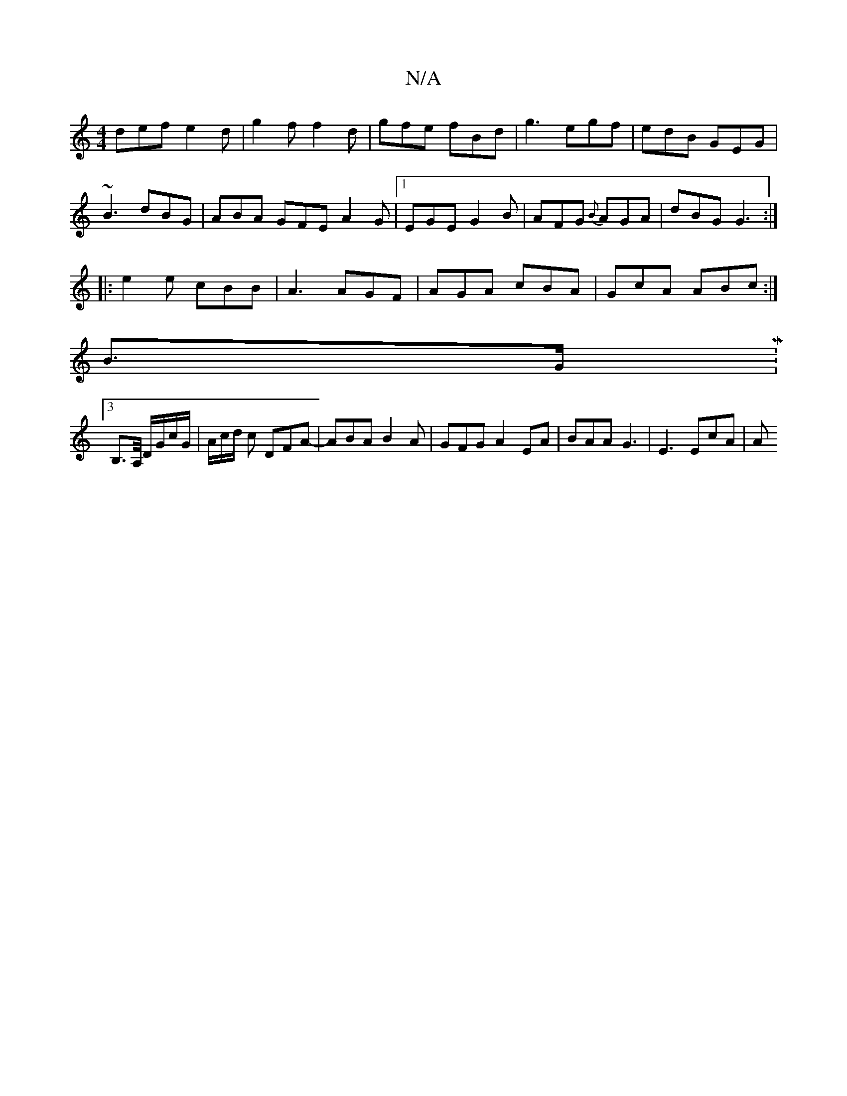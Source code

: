 X:1
T:N/A
M:4/4
R:N/A
K:Cmajor
def e2d|g2f f2d|gfe fBd|g3 egf|edB GEG|
~B3 dBG |ABA GFE A2G|1 EGE G2 B|AFG {B}AGA|dBG G3:|
|:e2e cBB|A3 AGF| AGA cBA|GcA ABc:|
B>GM:3
B,>A,/ D/G/c/G/ | A/c/d/ c DFA-|ABA B2A|GFG A2 EA|BAA G3|E3 EcA|A